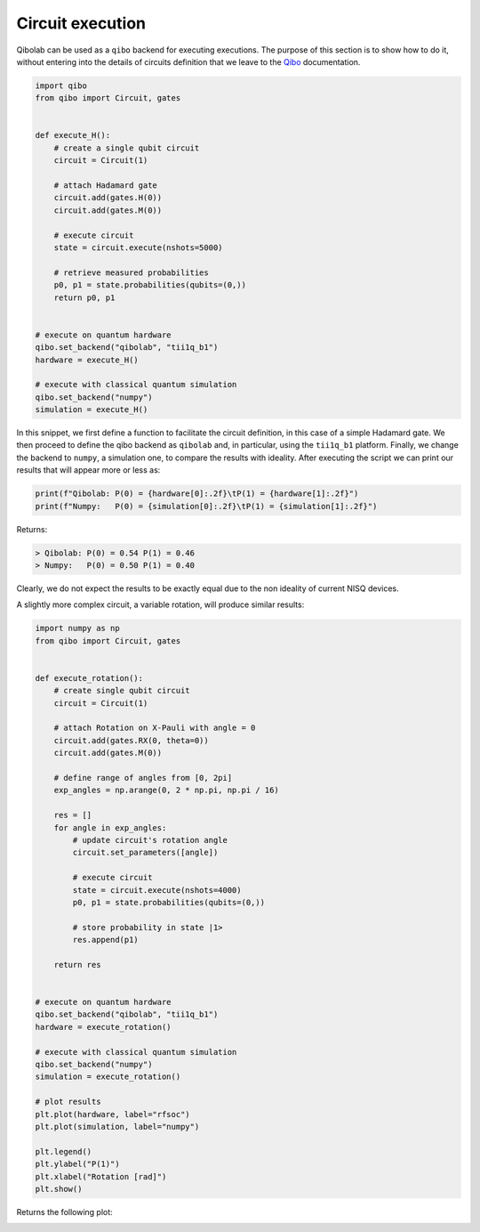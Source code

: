 Circuit execution
=================

Qibolab can be used as a ``qibo`` backend for executing executions. The purpose
of this section is to show how to do it, without entering into the details of
circuits definition that we leave to the `Qibo
<https://qibo.science/qibo/stable/>`_ documentation.

.. code-block:: python

    import qibo
    from qibo import Circuit, gates


    def execute_H():
        # create a single qubit circuit
        circuit = Circuit(1)

        # attach Hadamard gate
        circuit.add(gates.H(0))
        circuit.add(gates.M(0))

        # execute circuit
        state = circuit.execute(nshots=5000)

        # retrieve measured probabilities
        p0, p1 = state.probabilities(qubits=(0,))
        return p0, p1


    # execute on quantum hardware
    qibo.set_backend("qibolab", "tii1q_b1")
    hardware = execute_H()

    # execute with classical quantum simulation
    qibo.set_backend("numpy")
    simulation = execute_H()

In this snippet, we first define a function to facilitate the circuit
definition, in this case of a simple Hadamard gate. We then proceed to define
the qibo backend as ``qibolab`` and, in particular, using the ``tii1q_b1``
platform. Finally, we change the backend to ``numpy``, a simulation one, to
compare the results with ideality. After executing the script we can print our
results that will appear more or less as:

.. code-block:: python

    print(f"Qibolab: P(0) = {hardware[0]:.2f}\tP(1) = {hardware[1]:.2f}")
    print(f"Numpy:   P(0) = {simulation[0]:.2f}\tP(1) = {simulation[1]:.2f}")

Returns:

.. code-block:: text

    > Qibolab: P(0) = 0.54 P(1) = 0.46
    > Numpy:   P(0) = 0.50 P(1) = 0.40

Clearly, we do not expect the results to be exactly equal due to the non
ideality of current NISQ devices.

A slightly more complex circuit, a variable rotation, will produce similar
results:

.. code-block:: python

    import numpy as np
    from qibo import Circuit, gates


    def execute_rotation():
        # create single qubit circuit
        circuit = Circuit(1)

        # attach Rotation on X-Pauli with angle = 0
        circuit.add(gates.RX(0, theta=0))
        circuit.add(gates.M(0))

        # define range of angles from [0, 2pi]
        exp_angles = np.arange(0, 2 * np.pi, np.pi / 16)

        res = []
        for angle in exp_angles:
            # update circuit's rotation angle
            circuit.set_parameters([angle])

            # execute circuit
            state = circuit.execute(nshots=4000)
            p0, p1 = state.probabilities(qubits=(0,))

            # store probability in state |1>
            res.append(p1)

        return res


    # execute on quantum hardware
    qibo.set_backend("qibolab", "tii1q_b1")
    hardware = execute_rotation()

    # execute with classical quantum simulation
    qibo.set_backend("numpy")
    simulation = execute_rotation()

    # plot results
    plt.plot(hardware, label="rfsoc")
    plt.plot(simulation, label="numpy")

    plt.legend()
    plt.ylabel("P(1)")
    plt.xlabel("Rotation [rad]")
    plt.show()

Returns the following plot:

.. image:: rotation.png
    :scale: 50%
